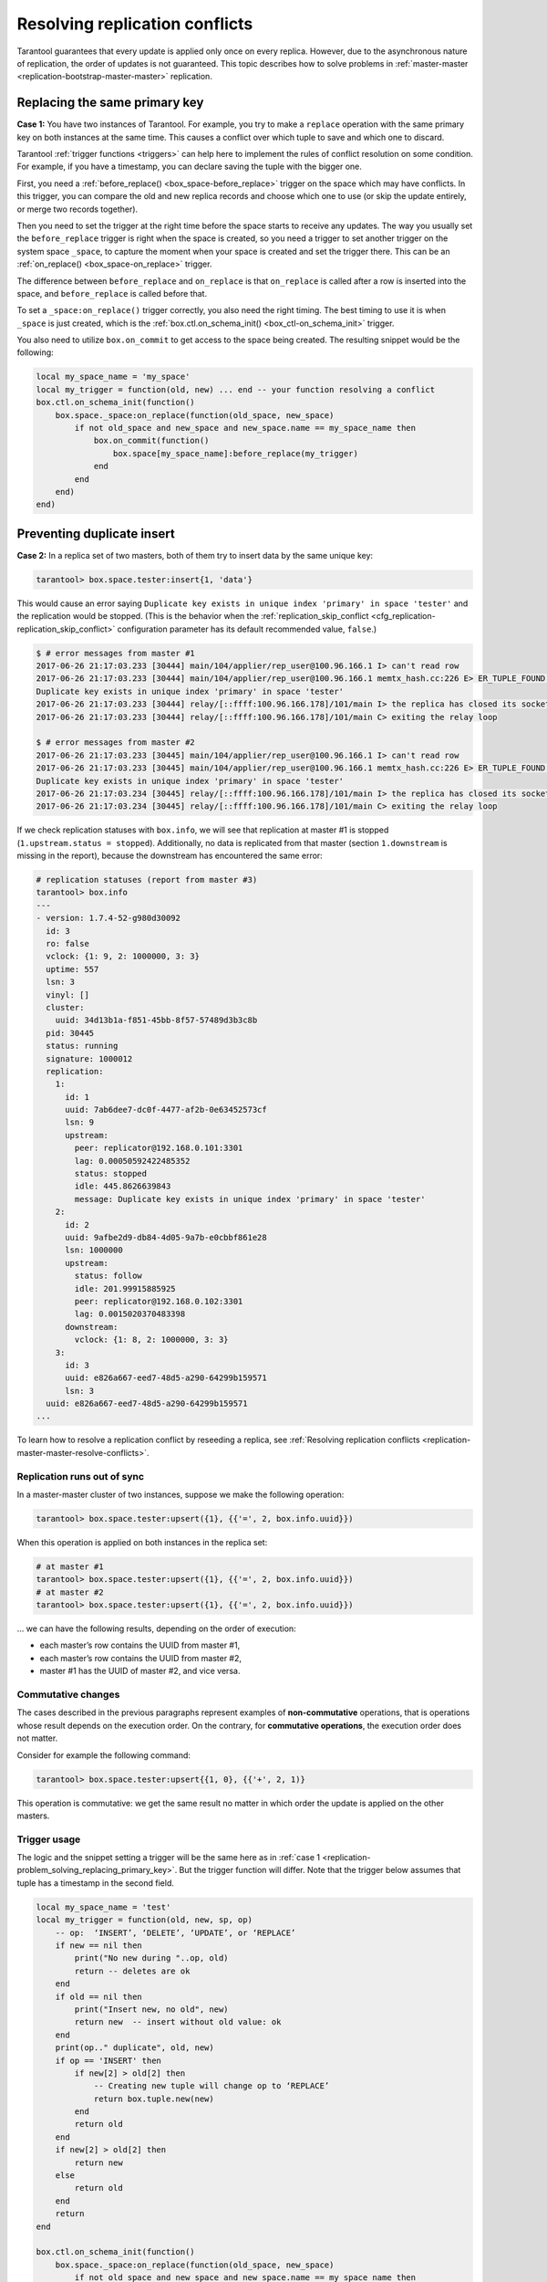 .. _replication-problem_solving:


Resolving replication conflicts
===============================

Tarantool guarantees that every update is applied only once on every replica.
However, due to the asynchronous nature of replication, the order of updates is not guaranteed.
This topic describes how to solve problems in :ref:`master-master <replication-bootstrap-master-master>` replication.


.. _replication-problem_solving_replacing_primary_key:

Replacing the same primary key
------------------------------

**Case 1:** You have two instances of Tarantool. For example, you try to make a
``replace`` operation with the same primary key on both instances at the same time.
This causes a conflict over which tuple to save and which one to discard.

Tarantool :ref:`trigger functions <triggers>` can help here to implement the
rules of conflict resolution on some condition. For example, if you have a
timestamp, you can declare saving the tuple with the bigger one.

First, you need a :ref:`before_replace() <box_space-before_replace>` trigger on
the space which may have conflicts. In this trigger, you can compare the old and new
replica records and choose which one to use (or skip the update entirely,
or merge two records together).

Then you need to set the trigger at the right time before the space starts
to receive any updates. The way you usually set the ``before_replace`` trigger
is right when the space is created, so you need a trigger to set another trigger
on the system space ``_space``, to capture the moment when your space is created
and set the trigger there. This can be an :ref:`on_replace() <box_space-on_replace>`
trigger.

The difference between ``before_replace`` and ``on_replace`` is that ``on_replace``
is called after a row is inserted into the space, and ``before_replace``
is called before that.

To set a ``_space:on_replace()`` trigger correctly, you also need the right timing. The best
timing to use it is when ``_space`` is just created, which is
the :ref:`box.ctl.on_schema_init() <box_ctl-on_schema_init>` trigger.

You also need to utilize ``box.on_commit`` to get access to the space being
created. The resulting snippet would be the following:

.. code-block:: lua

    local my_space_name = 'my_space'
    local my_trigger = function(old, new) ... end -- your function resolving a conflict
    box.ctl.on_schema_init(function()
        box.space._space:on_replace(function(old_space, new_space)
            if not old_space and new_space and new_space.name == my_space_name then
                box.on_commit(function()
                    box.space[my_space_name]:before_replace(my_trigger)
                end
            end
        end)
    end)



.. _replication-duplicates:

Preventing duplicate insert
---------------------------

.. _replication-replication_stops:

**Case 2:** In a replica set of two masters, both of them try to insert data by the same unique key:

.. code-block:: tarantoolsession

    tarantool> box.space.tester:insert{1, 'data'}

This would cause an error saying ``Duplicate key exists in unique index
'primary' in space 'tester'`` and the replication would be stopped.
(This is the behavior when the
:ref:`replication_skip_conflict <cfg_replication-replication_skip_conflict>`
configuration parameter has its default recommended value, ``false``.)

.. code-block:: console

    $ # error messages from master #1
    2017-06-26 21:17:03.233 [30444] main/104/applier/rep_user@100.96.166.1 I> can't read row
    2017-06-26 21:17:03.233 [30444] main/104/applier/rep_user@100.96.166.1 memtx_hash.cc:226 E> ER_TUPLE_FOUND:
    Duplicate key exists in unique index 'primary' in space 'tester'
    2017-06-26 21:17:03.233 [30444] relay/[::ffff:100.96.166.178]/101/main I> the replica has closed its socket, exiting
    2017-06-26 21:17:03.233 [30444] relay/[::ffff:100.96.166.178]/101/main C> exiting the relay loop

    $ # error messages from master #2
    2017-06-26 21:17:03.233 [30445] main/104/applier/rep_user@100.96.166.1 I> can't read row
    2017-06-26 21:17:03.233 [30445] main/104/applier/rep_user@100.96.166.1 memtx_hash.cc:226 E> ER_TUPLE_FOUND:
    Duplicate key exists in unique index 'primary' in space 'tester'
    2017-06-26 21:17:03.234 [30445] relay/[::ffff:100.96.166.178]/101/main I> the replica has closed its socket, exiting
    2017-06-26 21:17:03.234 [30445] relay/[::ffff:100.96.166.178]/101/main C> exiting the relay loop

If we check replication statuses with ``box.info``, we will see that replication
at master #1 is stopped (``1.upstream.status = stopped``). Additionally, no data
is replicated from that master (section ``1.downstream`` is missing in the
report), because the downstream has encountered the same error:

.. code-block:: tarantoolsession

    # replication statuses (report from master #3)
    tarantool> box.info
    ---
    - version: 1.7.4-52-g980d30092
      id: 3
      ro: false
      vclock: {1: 9, 2: 1000000, 3: 3}
      uptime: 557
      lsn: 3
      vinyl: []
      cluster:
        uuid: 34d13b1a-f851-45bb-8f57-57489d3b3c8b
      pid: 30445
      status: running
      signature: 1000012
      replication:
        1:
          id: 1
          uuid: 7ab6dee7-dc0f-4477-af2b-0e63452573cf
          lsn: 9
          upstream:
            peer: replicator@192.168.0.101:3301
            lag: 0.00050592422485352
            status: stopped
            idle: 445.8626639843
            message: Duplicate key exists in unique index 'primary' in space 'tester'
        2:
          id: 2
          uuid: 9afbe2d9-db84-4d05-9a7b-e0cbbf861e28
          lsn: 1000000
          upstream:
            status: follow
            idle: 201.99915885925
            peer: replicator@192.168.0.102:3301
            lag: 0.0015020370483398
          downstream:
            vclock: {1: 8, 2: 1000000, 3: 3}
        3:
          id: 3
          uuid: e826a667-eed7-48d5-a290-64299b159571
          lsn: 3
      uuid: e826a667-eed7-48d5-a290-64299b159571
    ...


To learn how to resolve a replication conflict by reseeding a replica, see :ref:`Resolving replication conflicts <replication-master-master-resolve-conflicts>`.


.. _replication-runs_out_of_sync:

Replication runs out of sync
~~~~~~~~~~~~~~~~~~~~~~~~~~~~

In a master-master cluster of two instances, suppose we make the following
operation:

.. code-block:: tarantoolsession

    tarantool> box.space.tester:upsert({1}, {{'=', 2, box.info.uuid}})

When this operation is applied on both instances in the replica set:

.. code-block:: tarantoolsession

    # at master #1
    tarantool> box.space.tester:upsert({1}, {{'=', 2, box.info.uuid}})
    # at master #2
    tarantool> box.space.tester:upsert({1}, {{'=', 2, box.info.uuid}})

... we can have the following results, depending on the order of execution:

* each master’s row contains the UUID from master #1,
* each master’s row contains the UUID from master #2,
* master #1 has the UUID of master #2, and vice versa.

.. _replication-commutative_changes:

Commutative changes
~~~~~~~~~~~~~~~~~~~

The cases described in the previous paragraphs represent examples of
**non-commutative** operations, that is operations whose result depends on the
execution order. On the contrary, for **commutative operations**, the
execution order does not matter.

Consider for example the following command:

.. code-block:: tarantoolsession

    tarantool> box.space.tester:upsert{{1, 0}, {{'+', 2, 1)}

This operation is commutative: we get the same result no matter in which order
the update is applied on the other masters.

.. _replication_trigger_usage:

Trigger usage
~~~~~~~~~~~~~

The logic and the snippet setting a trigger will be the same here as in :ref:`case 1 <replication-problem_solving_replacing_primary_key>`.
But the trigger function will differ.
Note that the trigger below assumes that tuple has a timestamp in the second field.

.. code-block:: lua

    local my_space_name = 'test'
    local my_trigger = function(old, new, sp, op)
        -- op:  ‘INSERT’, ‘DELETE’, ‘UPDATE’, or ‘REPLACE’
        if new == nil then
            print("No new during "..op, old)
            return -- deletes are ok
        end
        if old == nil then
            print("Insert new, no old", new)
            return new  -- insert without old value: ok
        end
        print(op.." duplicate", old, new)
        if op == 'INSERT' then
            if new[2] > old[2] then
                -- Creating new tuple will change op to ‘REPLACE’
                return box.tuple.new(new)
            end
            return old
        end
        if new[2] > old[2] then
            return new
        else
            return old
        end
        return
    end

    box.ctl.on_schema_init(function()
        box.space._space:on_replace(function(old_space, new_space)
            if not old_space and new_space and new_space.name == my_space_name then
                box.on_commit(function()
                    box.space[my_space_name]:before_replace(my_trigger)
                end)
            end
        end)
    end)
